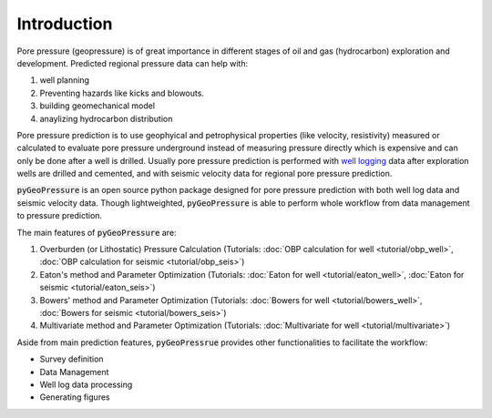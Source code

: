 Introduction
============

Pore pressure (geopressure) is of great importance in different stages of oil and gas (hydrocarbon)
exploration and development.
Predicted regional pressure data can help with:

1. well planning
2. Preventing hazards like kicks and blowouts.
3. building geomechanical model
4. anaylizing hydrocarbon distribution

Pore pressure prediction is to use geophyical and petrophysical properties (like velocity, resistivity)
measured or calculated to evaluate pore pressure underground instead of measuring pressure directly which
is expensive and can only be done after a well is drilled.
Usually pore pressure prediction is performed with `well logging <https://www.glossary.oilfield.slb.com/en/Terms/w/well_log.aspx>`_
data after exploration wells are drilled and cemented, and with seismic velocity data for regional pore pressure prediction.

:code:`pyGeoPressure` is an open source python package designed for pore pressure prediction
with both well log data and seismic velocity data.
Though lightweighted, :code:`pyGeoPressure` is able to perform whole workflow from data management to pressure prediction.

The main features of :code:`pyGeoPressure` are:

1. Overburden (or Lithostatic) Pressure Calculation (Tutorials: :doc:`OBP calculation for well <tutorial/obp_well>`, :doc:`OBP calculation for seismic <tutorial/obp_seis>`)
2. Eaton's method and Parameter Optimization (Tutorials: :doc:`Eaton for well <tutorial/eaton_well>`, :doc:`Eaton for seismic <tutorial/eaton_seis>`)
3. Bowers' method and Parameter Optimization (Tutorials: :doc:`Bowers for well <tutorial/bowers_well>`, :doc:`Bowers for seismic <tutorial/bowers_seis>`)
4. Multivariate method and Parameter Optimization (Tutorials: :doc:`Multivariate for well <tutorial/multivariate>`)

Aside from main prediction features, :code:`pyGeoPressrue` provides other functionalities to facilitate the workflow:

- Survey definition
- Data Management
- Well log data processing
- Generating figures
